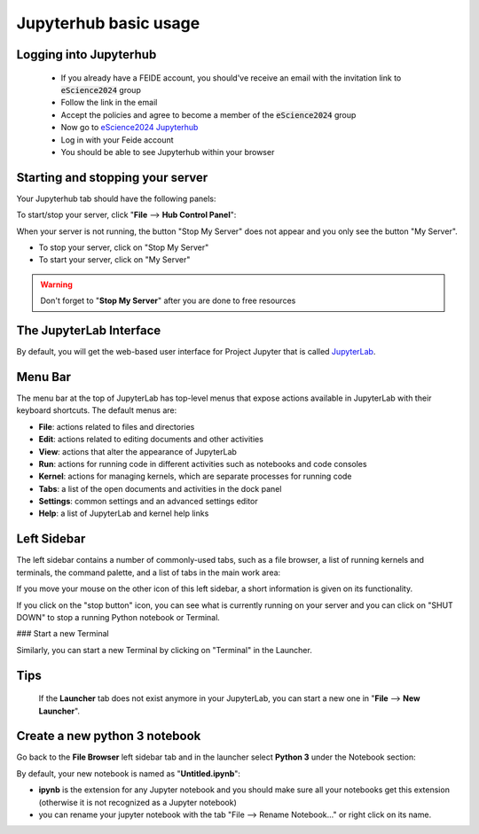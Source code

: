 Jupyterhub basic usage
======================

Logging into Jupyterhub
-----------------------
  - If you already have a FEIDE account, you should've receive an email with the invitation link to :code:`eScience2024` group
  - Follow the link in the email
  - Accept the policies and agree to become a member of the :code:`eScience2024` group
  - Now go to `eScience2024 Jupyterhub <https://escience2024.craas1.sigma2.no>`_
  - Log in with your Feide account
  - You should be able to see Jupyterhub within your browser



Starting and stopping your server
---------------------------------

Your Jupyterhub tab should have the following panels:


To start/stop your server, click "**File** --> **Hub Control Panel**":

When your server is not running, the button "Stop My Server" does not appear and you only see the button "My Server".

- To stop your server, click on "Stop My Server"
- To start your server, click on "My Server"

.. Warning ::

  Don't forget to "**Stop My Server**" after you are done to free resources



The JupyterLab Interface
------------------------
By default, you will get the web-based user interface for Project Jupyter that is called `JupyterLab <https://jupyterlab.readthedocs.io/en/stable/>`_.

Menu Bar
--------

The menu bar at the top of JupyterLab has top-level menus that expose actions available in JupyterLab with
their keyboard shortcuts. The default menus are:

- **File**: actions related to files and directories
- **Edit**: actions related to editing documents and other activities
- **View**: actions that alter the appearance of JupyterLab
- **Run**: actions for running code in different activities such as notebooks and code consoles
- **Kernel**: actions for managing kernels, which are separate processes for running code
- **Tabs**: a list of the open documents and activities in the dock panel
- **Settings**: common settings and an advanced settings editor
- **Help**: a list of JupyterLab and kernel help links

Left Sidebar
------------

The left sidebar contains a number of commonly-used tabs, such as a file browser, a list of running
kernels and terminals, the command palette, and a list of tabs in the main work area:



If you move your mouse on the other icon of this left sidebar, a short information is given on its functionality.

If you click on the "stop button" icon, you can see what is currently running on your server and you can click on
"SHUT DOWN" to stop a running Python notebook or Terminal.

### Start a new Terminal

Similarly, you can start a new Terminal by clicking on "Terminal" in the Launcher.


Tips
----
 If the **Launcher** tab does not exist
 anymore in your JupyterLab, you can start a new one in "**File** --> **New Launcher**".



Create a new python 3 notebook
------------------------------

Go back to the **File Browser** left sidebar tab and in the launcher select **Python 3** under the Notebook
section:


By default, your new notebook is named as "**Untitled.ipynb**":

- **ipynb** is the extension for any Jupyter notebook and you should make sure all your notebooks get this extension (otherwise it is not recognized as a Jupyter notebook)
- you can rename your jupyter notebook with the tab "File --> Rename Notebook..." or
  right click on its name.
